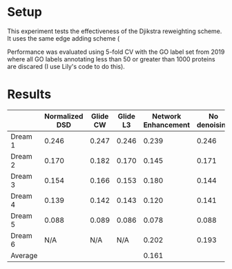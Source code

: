 #+LATEX_HEADER: \usepackage{minted}
#+LATEX_HEADER: \usepackage[margin=1in]{geometry}

* Setup
This experiment tests the effectiveness of the Djikstra reweighting
scheme. It uses the same edge adding scheme (

Performance was evaluated using 5-fold CV with the GO label set from
2019 where all GO labels annotating less than 50 or greater than 1000
proteins are discared (I use Lily's code to do this).

* Results

|         | Normalized DSD | Glide CW | Glide L3 | Network Enhancement | No denoising |
|---------+----------------+----------+----------+---------------------+--------------|
| Dream 1 |          0.246 |    0.247 |    0.246 |               0.239 |        0.246 |
| Dream 2 |          0.170 |    0.182 |    0.170 |               0.145 |        0.171 |
| Dream 3 |          0.154 |    0.166 |    0.153 |               0.180 |        0.144 |
| Dream 4 |          0.139 |    0.142 |    0.143 |               0.120 |        0.141 |
| Dream 5 |          0.088 |    0.089 |    0.086 |               0.078 |        0.088 |
| Dream 6 |            N/A |      N/A |      N/A |               0.202 |        0.193 |
| Average |                |          |          |               0.161 |              |
